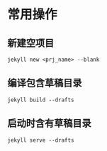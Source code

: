 # -*- coding: utf-8; -*-* 
* 常用操作
** 新建空项目
   =jekyll new <prj_name> --blank=
** 编译包含草稿目录
   =jekyll build --drafts=
** 启动时含有草稿目录
   =jekyll serve --drafts=
